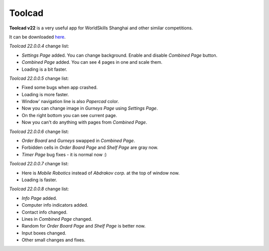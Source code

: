 Toolcad
======================================

**Toolcad v22** is a very useful app for WorldSkills Shanghai and other similar competitions.    

It can be downloaded `here <https://drive.google.com/drive/folders/1MULGcDXXeqL1SJ7KRQgblY_s85TBMcss?usp=sharing>`__.   

*Toolcad 22.0.0.4* change list:

- *Settings Page* added. You can change background. Enable and disable *Combined Page* button.  
- *Combined Page* added. You can see 4 pages in one and scale them.
- Loading is a bit faster. 

*Toolcad 22.0.0.5* change list:

- Fixed some bugs when app crashed.
- Loading is more faster.
- Window' navigation line is also *Papercad* color.
- Now you can change image in *Gurneys Page* using *Settings Page*.
- On the right bottom you can see current page.
- Now you can't do anything with pages from *Combined Page*.

*Toolcad 22.0.0.6* change list:

- *Order Board* and *Gurneys* swapped in *Combined Page*.
- Forbidden cells in *Order Board Page* and *Shelf Page* are gray now.
- *Timer Page* bug fixes - it is normal now :)

*Toolcad 22.0.0.7* change list:

- Here is *Mobile Robotics* instead of *Abdrakov corp.* at the top of window now.
- Loading is faster.

*Toolcad 22.0.0.8* change list:

- *Info Page* added.
- Computer info indicators added.
- Contact info changed.
- Lines in *Combined Page* changed.
- Random for *Order Board Page* and *Shelf Page* is better now.
- Input boxes changed.
- Other small changes and fixes.
